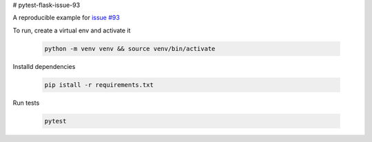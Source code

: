 # pytest-flask-issue-93

A reproducible example for `issue #93`_

To run, create a virtual env and activate it

    .. code-block::

        python -m venv venv && source venv/bin/activate

Installd dependencies

    .. code-block::

        pip istall -r requirements.txt

Run tests

    .. code-block::

        pytest


.. _issue #93: https://github.com/pytest-dev/pytest-flask/issues/93
